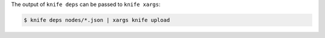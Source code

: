 .. The contents of this file may be included in multiple topics (using the includes directive).
.. The contents of this file should be modified in a way that preserves its ability to appear in multiple topics.


The output of ``knife deps`` can be passed to ``knife xargs``:

.. code-block:: bash

   $ knife deps nodes/*.json | xargs knife upload
